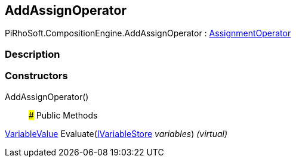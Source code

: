 [#reference/add-assign-operator]

## AddAssignOperator

PiRhoSoft.CompositionEngine.AddAssignOperator : <<reference/assignment-operator.html,AssignmentOperator>>

### Description

### Constructors

AddAssignOperator()::

### Public Methods

<<reference/variable-value.html,VariableValue>> Evaluate(<<reference/i-variable-store.html,IVariableStore>> _variables_) _(virtual)_::